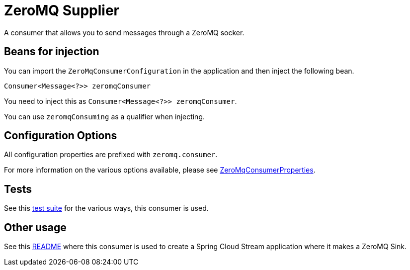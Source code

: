 # ZeroMQ Supplier

A consumer that allows you to send messages through a ZeroMQ socker.

## Beans for injection

You can import the `ZeroMqConsumerConfiguration` in the application and then inject the following bean.

`Consumer<Message<?>> zeromqConsumer`

You need to inject this as `Consumer<Message<?>> zeromqConsumer`.

You can use `zeromqConsuming` as a qualifier when injecting.

## Configuration Options

All configuration properties are prefixed with `zeromq.consumer`.

For more information on the various options available, please see link:src/main/java/org/springframework/cloud/fn/consumer/zeromq/ZeroMqConsumerProperties.java[ZeroMqConsumerProperties].

## Tests

See this link:src/test/java/org/springframework/cloud/fn/consumer/zeromq/[test suite] for the various ways, this consumer is used.

## Other usage

See this https://github.com/spring-cloud/stream-applications/blob/master/applications/sink/zeromq-sink/README.adoc[README] where this consumer is used to create a Spring Cloud Stream application where it makes a ZeroMQ Sink.